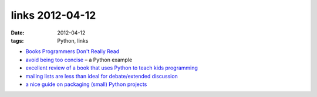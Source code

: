 links 2012-04-12
================

:date: 2012-04-12
:tags: Python, links



-  `Books Programmers Don't Really Read`_

-  `avoid being too concise`_ – a Python example

-  `excellent review of a book that uses Python to teach kids
   programming`_

-  `mailing lists are less than ideal for debate/extended discussion`_

-  `a nice guide on packaging (small) Python projects`_

.. _Books Programmers Don't Really Read: http://www.billthelizard.com/2008/12/books-programmers-dont-really-read.html
.. _avoid being too concise: http://www.b-list.org/weblog/2006/oct/28/python-tips-dont-be-too-concise/
.. _excellent review of a book that uses Python to teach kids programming: http://inventwithpython.com/blog/2010/09/27/i-want-to-teach-my-kid-how-to-program/
.. _mailing lists are less than ideal for debate/extended discussion: http://tech.blog.aknin.name/2010/05/29/mailing-list-debates-considered-harmful/
.. _a nice guide on packaging (small) Python projects: http://www.kennethreitz.com/repository-structure-and-python.html
